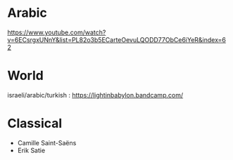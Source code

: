 * Arabic
https://www.youtube.com/watch?v=6ECsrgxUNnY&list=PL82o3b5ECarteOevuLQODD77ObCe6iYeR&index=62

* World
israeli/arabic/turkish : 
https://lightinbabylon.bandcamp.com/

* Classical 
- Camille Saint-Saëns 
- Erik Satie


